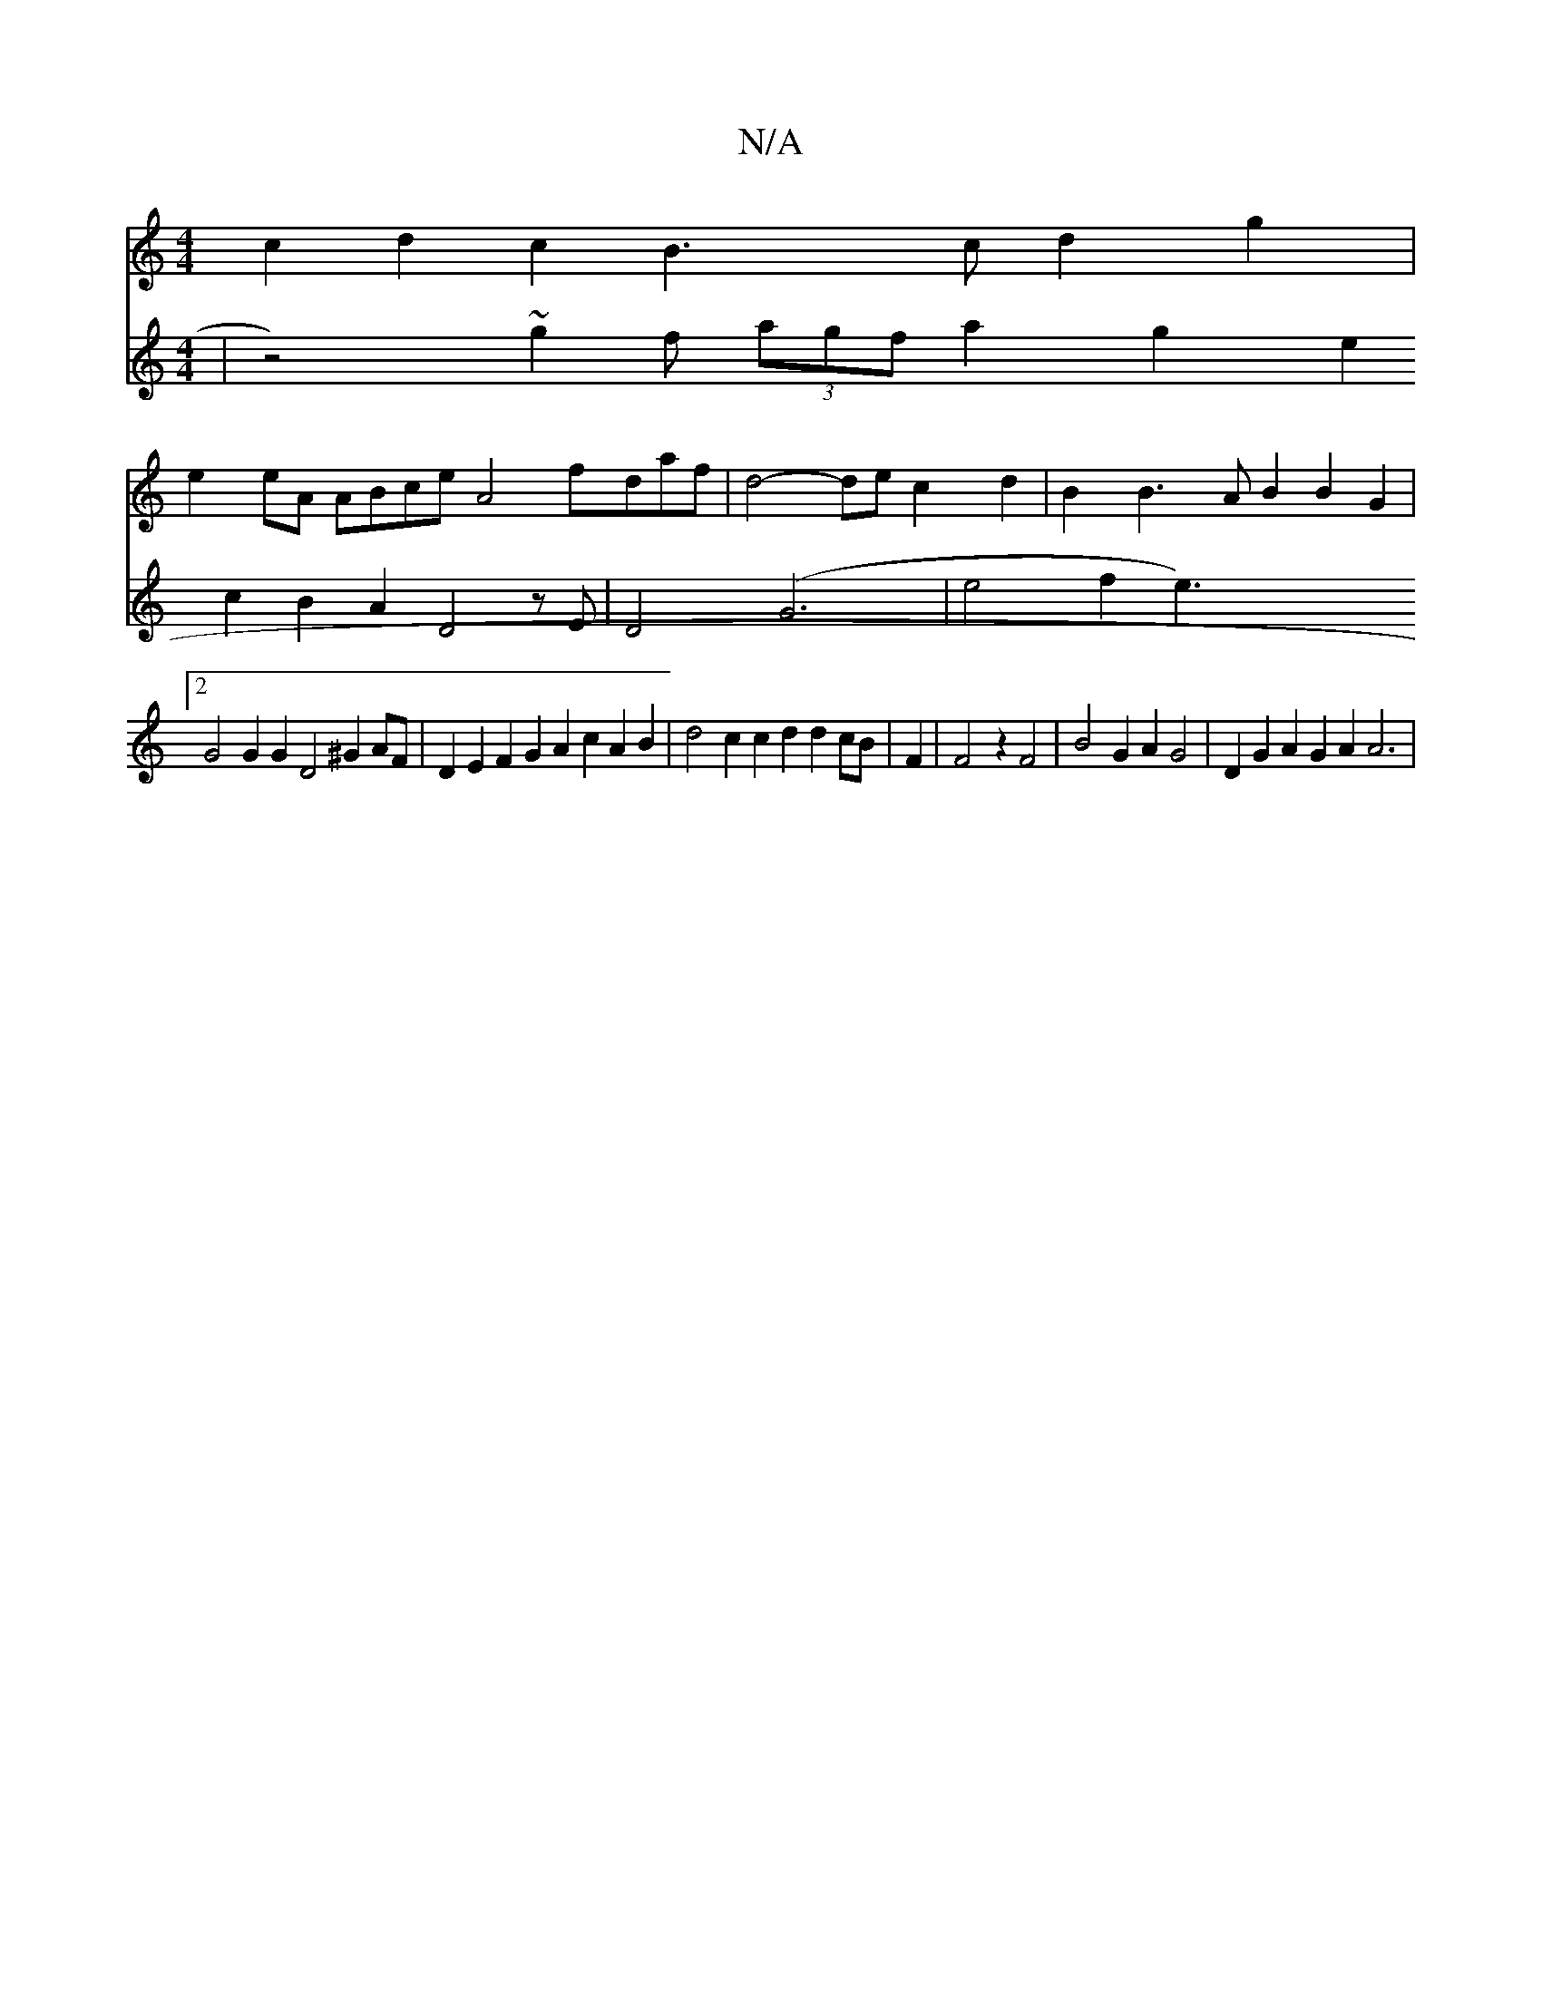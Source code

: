 X:1
T:N/A
M:4/4
R:N/A
K:Cmajor
2c2 d2c2 B3c d2g2|
e2eA ABce A4 fdaf|d4-dec2d2|B2B3AB2B2G2|
[2G4G2G2 D4 ^G2AF|D2E2 F2G2 A2c2A2B2|d4c2 c2d2d2cB|F2|F4z2 F4|B4G2A2 G4|D2G2A2G2A2A6|
V:16 |
Vz4)~g2f (3agf a2 g2e2c2 B2A2D4zE|D4(G6|
e4f2e3